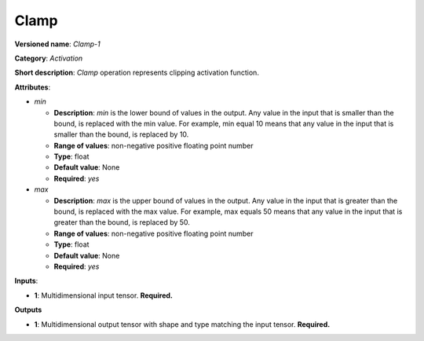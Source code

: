 -----
Clamp
-----

**Versioned name**: *Clamp-1*

**Category**: *Activation*

**Short description**: *Clamp* operation represents clipping activation function.

**Attributes**:

* *min*

  * **Description**: *min* is the lower bound of values in the output. Any value in the input that is smaller than the bound, is replaced with the min value. For example, min equal 10 means that any value in the input that is smaller than the bound, is replaced by 10.
  * **Range of values**: non-negative positive floating point number
  * **Type**: float
  * **Default value**: None
  * **Required**: *yes*

* *max*

  * **Description**: *max* is the upper bound of values in the output. Any value in the input that is greater than the bound, is replaced with the max value. For example, max equals 50 means that any value in the input that is greater than the bound, is replaced by 50.
  * **Range of values**: non-negative positive floating point number
  * **Type**: float
  * **Default value**: None
  * **Required**: *yes*

**Inputs**:

* **1**: Multidimensional input tensor. **Required.**

**Outputs**

* **1**: Multidimensional output tensor with shape and type matching the input tensor. **Required.**

